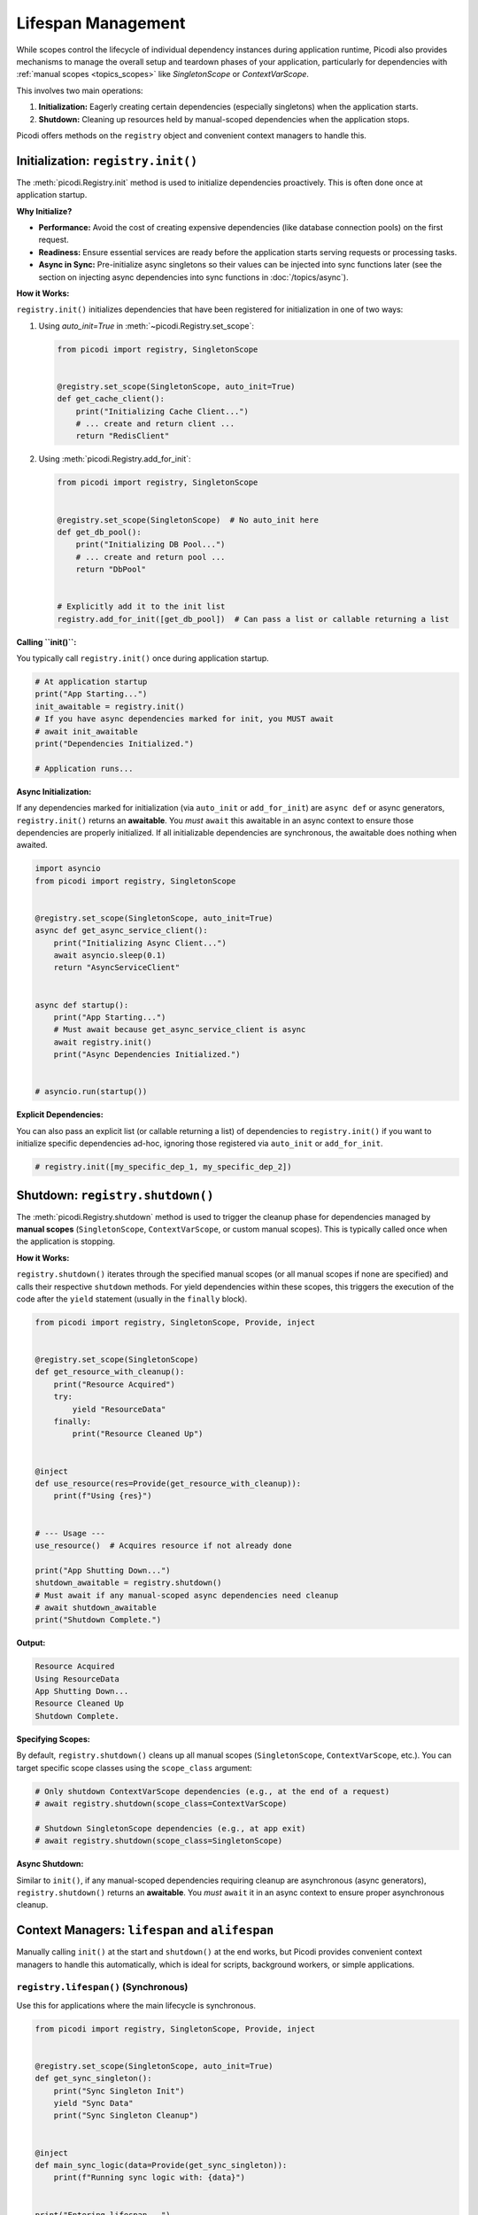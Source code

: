 .. _topics_lifespan:

########################
Lifespan Management
########################

While scopes control the lifecycle of individual dependency instances during application runtime, Picodi also provides mechanisms to manage the overall setup and teardown phases of your application, particularly for dependencies with :ref:`manual scopes <topics_scopes>` like `SingletonScope` or `ContextVarScope`.

This involves two main operations:

1.  **Initialization:** Eagerly creating certain dependencies (especially singletons) when the application starts.
2.  **Shutdown:** Cleaning up resources held by manual-scoped dependencies when the application stops.

Picodi offers methods on the ``registry`` object and convenient context managers to handle this.

***********************************
Initialization: ``registry.init()``
***********************************

The :meth:`picodi.Registry.init` method is used to initialize dependencies proactively. This is often done once at application startup.

**Why Initialize?**

*   **Performance:** Avoid the cost of creating expensive dependencies (like database connection pools) on the first request.
*   **Readiness:** Ensure essential services are ready before the application starts serving requests or processing tasks.
*   **Async in Sync:** Pre-initialize async singletons so their values can be injected into sync functions later (see the section on injecting async dependencies into sync functions in :doc:`/topics/async`).

**How it Works:**

``registry.init()`` initializes dependencies that have been registered for initialization in one of two ways:

1.  Using `auto_init=True` in :meth:`~picodi.Registry.set_scope`:

    .. code-block:: python

        from picodi import registry, SingletonScope


        @registry.set_scope(SingletonScope, auto_init=True)
        def get_cache_client():
            print("Initializing Cache Client...")
            # ... create and return client ...
            return "RedisClient"

2.  Using :meth:`picodi.Registry.add_for_init`:

    .. code-block:: python

        from picodi import registry, SingletonScope


        @registry.set_scope(SingletonScope)  # No auto_init here
        def get_db_pool():
            print("Initializing DB Pool...")
            # ... create and return pool ...
            return "DbPool"


        # Explicitly add it to the init list
        registry.add_for_init([get_db_pool])  # Can pass a list or callable returning a list

**Calling ``init()``:**

You typically call ``registry.init()`` once during application startup.

.. code-block:: python

    # At application startup
    print("App Starting...")
    init_awaitable = registry.init()
    # If you have async dependencies marked for init, you MUST await
    # await init_awaitable
    print("Dependencies Initialized.")

    # Application runs...

**Async Initialization:**

If any dependencies marked for initialization (via ``auto_init`` or ``add_for_init``) are ``async def`` or async generators, ``registry.init()`` returns an **awaitable**. You *must* ``await`` this awaitable in an async context to ensure those dependencies are properly initialized. If all initializable dependencies are synchronous, the awaitable does nothing when awaited.

.. code-block:: python

    import asyncio
    from picodi import registry, SingletonScope


    @registry.set_scope(SingletonScope, auto_init=True)
    async def get_async_service_client():
        print("Initializing Async Client...")
        await asyncio.sleep(0.1)
        return "AsyncServiceClient"


    async def startup():
        print("App Starting...")
        # Must await because get_async_service_client is async
        await registry.init()
        print("Async Dependencies Initialized.")


    # asyncio.run(startup())

**Explicit Dependencies:**

You can also pass an explicit list (or callable returning a list) of dependencies to ``registry.init()`` if you want to initialize specific dependencies ad-hoc, ignoring those registered via ``auto_init`` or ``add_for_init``.

.. code-block:: python

    # registry.init([my_specific_dep_1, my_specific_dep_2])

*********************************
Shutdown: ``registry.shutdown()``
*********************************

The :meth:`picodi.Registry.shutdown` method is used to trigger the cleanup phase for dependencies managed by **manual scopes** (``SingletonScope``, ``ContextVarScope``, or custom manual scopes). This is typically called once when the application is stopping.

**How it Works:**

``registry.shutdown()`` iterates through the specified manual scopes (or all manual scopes if none are specified) and calls their respective ``shutdown`` methods. For yield dependencies within these scopes, this triggers the execution of the code after the ``yield`` statement (usually in the ``finally`` block).

.. code-block:: python

    from picodi import registry, SingletonScope, Provide, inject


    @registry.set_scope(SingletonScope)
    def get_resource_with_cleanup():
        print("Resource Acquired")
        try:
            yield "ResourceData"
        finally:
            print("Resource Cleaned Up")


    @inject
    def use_resource(res=Provide(get_resource_with_cleanup)):
        print(f"Using {res}")


    # --- Usage ---
    use_resource()  # Acquires resource if not already done

    print("App Shutting Down...")
    shutdown_awaitable = registry.shutdown()
    # Must await if any manual-scoped async dependencies need cleanup
    # await shutdown_awaitable
    print("Shutdown Complete.")

**Output:**

.. code-block:: text

    Resource Acquired
    Using ResourceData
    App Shutting Down...
    Resource Cleaned Up
    Shutdown Complete.

**Specifying Scopes:**

By default, ``registry.shutdown()`` cleans up all manual scopes (``SingletonScope``, ``ContextVarScope``, etc.). You can target specific scope classes using the ``scope_class`` argument:

.. code-block:: python

    # Only shutdown ContextVarScope dependencies (e.g., at the end of a request)
    # await registry.shutdown(scope_class=ContextVarScope)

    # Shutdown SingletonScope dependencies (e.g., at app exit)
    # await registry.shutdown(scope_class=SingletonScope)

**Async Shutdown:**

Similar to ``init()``, if any manual-scoped dependencies requiring cleanup are asynchronous (async generators), ``registry.shutdown()`` returns an **awaitable**. You *must* ``await`` it in an async context to ensure proper asynchronous cleanup.

*************************************************
Context Managers: ``lifespan`` and ``alifespan``
*************************************************

Manually calling ``init()`` at the start and ``shutdown()`` at the end works, but Picodi provides convenient context managers to handle this automatically, which is ideal for scripts, background workers, or simple applications.

``registry.lifespan()`` (Synchronous)
=====================================
Use this for applications where the main lifecycle is synchronous.

.. code-block:: python

    from picodi import registry, SingletonScope, Provide, inject


    @registry.set_scope(SingletonScope, auto_init=True)
    def get_sync_singleton():
        print("Sync Singleton Init")
        yield "Sync Data"
        print("Sync Singleton Cleanup")


    @inject
    def main_sync_logic(data=Provide(get_sync_singleton)):
        print(f"Running sync logic with: {data}")


    print("Entering lifespan...")
    with registry.lifespan():  # Handles init() and shutdown()
        main_sync_logic()
    print("Exited lifespan.")

**Output:**

.. code-block:: text

    Entering lifespan...
    Sync Singleton Init
    Running sync logic with: Sync Data
    Sync Singleton Cleanup
    Exited lifespan.

``registry.alifespan()`` (Asynchronous)
=======================================
Use this for applications with an asynchronous main lifecycle. It handles ``await registry.init()`` and ``await registry.shutdown()``.

.. code-block:: python

    import asyncio
    from picodi import registry, SingletonScope, Provide, inject


    @registry.set_scope(SingletonScope, auto_init=True)
    async def get_async_singleton():
        print("Async Singleton Init")
        await asyncio.sleep(0.05)
        yield "Async Data"
        print("Async Singleton Cleanup")
        await asyncio.sleep(0.05)


    @inject
    async def main_async_logic(data=Provide(get_async_singleton)):
        print(f"Running async logic with: {data}")


    async def run_app():
        print("Entering alifespan...")
        async with registry.alifespan():  # Handles await init() and await shutdown()
            await main_async_logic()
        print("Exited alifespan.")


    # asyncio.run(run_app())

**Output (if run with asyncio):**

.. code-block:: text

    Entering alifespan...
    Async Singleton Init
    Running async logic with: Async Data
    Async Singleton Cleanup
    Exited alifespan.

These context managers significantly simplify managing the setup and teardown phases for applications that don't have complex startup/shutdown sequences handled by a framework.

****************
Key Takeaways
****************

*   Use ``registry.init()`` (often with ``auto_init=True`` or ``add_for_init``) at startup to eagerly initialize dependencies. ``await`` it if initializing async dependencies.
*   Use ``registry.shutdown()`` at exit to clean up manual-scoped dependencies (``SingletonScope``, ``ContextVarScope``). ``await`` it if cleaning up async dependencies.
*   Use ``with registry.lifespan():`` for simple synchronous application lifecycles.
*   Use ``async with registry.alifespan():`` for simple asynchronous application lifecycles.
*   Proper lifespan management ensures resources are initialized correctly and released cleanly.

Next, let's focus specifically on considerations when working with :ref:`Asynchronous Code <topics_async>`.

